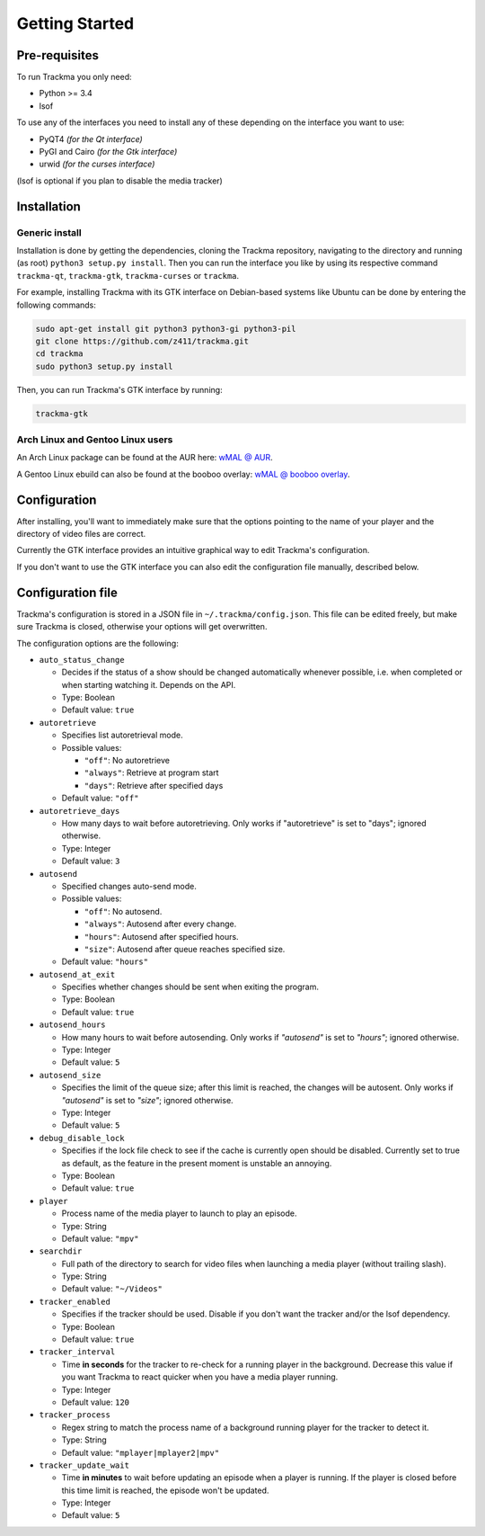 ===============
Getting Started
===============

Pre-requisites
==============
To run Trackma you only need:

* Python >= 3.4
* lsof

To use any of the interfaces you need to install any of these depending on the interface you want to use:

* PyQT4 *(for the Qt interface)*
* PyGI and Cairo *(for the Gtk interface)*
* urwid *(for the curses interface)*

(lsof is optional if you plan to disable the media tracker)

Installation
============

Generic install
---------------

Installation is done by getting the dependencies, cloning the Trackma repository, navigating to the directory and running (as root) ``python3 setup.py install``.
Then you can run the interface you like by using its respective command ``trackma-qt``, ``trackma-gtk``, ``trackma-curses`` or ``trackma``.

For example, installing Trackma with its GTK interface on Debian-based systems like Ubuntu can be done by entering the following commands:

.. code-block:: bash

    sudo apt-get install git python3 python3-gi python3-pil
    git clone https://github.com/z411/trackma.git
    cd trackma
    sudo python3 setup.py install

Then, you can run Trackma's GTK interface by running:

.. code-block:: bash

    trackma-gtk
    
Arch Linux and Gentoo Linux users
---------------------------------

An Arch Linux package can be found at the AUR here: `wMAL @ AUR <https://aur.archlinux.org/packages/wmal-git>`_.

A Gentoo Linux ebuild can also be found at the booboo overlay: `wMAL @ booboo overlay <http://gpo.zugaina.org/net-misc/wmal-python>`_.

Configuration
=============
After installing, you'll want to immediately make sure that the options pointing to the name of your player  and the directory of video files are correct.

Currently the GTK interface provides an intuitive graphical way to edit Trackma's configuration.

.. TODO : Image here

If you don't want to use the GTK interface you can also edit the configuration file manually, described below.

Configuration file
==================
Trackma's configuration is stored in a JSON file in ``~/.trackma/config.json``. This file can be edited freely, but make sure Trackma is closed,
otherwise your options will get overwritten.

The configuration options are the following:

* ``auto_status_change``

  * Decides if the status of a show should be changed automatically whenever possible, i.e. when completed or when starting watching it. Depends on the API. 
  * Type: Boolean
  * Default value: ``true``

* ``autoretrieve``

  * Specifies list autoretrieval mode.
  * Possible values:

    * ``"off"``: No autoretrieve
    * ``"always"``: Retrieve at program start
    * ``"days"``: Retrieve after specified days
    
  * Default value: ``"off"``
  
* ``autoretrieve_days``

  * How many days to wait before autoretrieving. Only works if "autoretrieve" is set to "days"; ignored otherwise. 
  * Type: Integer
  * Default value: ``3``

* ``autosend``

  * Specified changes auto-send mode. 
  * Possible values:
  
    * ``"off"``: No autosend.
    * ``"always"``: Autosend after every change.
    * ``"hours"``: Autosend after specified hours.
    * ``"size"``: Autosend after queue reaches specified size.
  
  * Default value: ``"hours"``

* ``autosend_at_exit``

  * Specifies whether changes should be sent when exiting the program.
  * Type: Boolean
  * Default value: ``true``

* ``autosend_hours``

  * How many hours to wait before autosending. Only works if `"autosend"` is set to `"hours"`; ignored otherwise. 
  * Type: Integer
  * Default value: ``5``

* ``autosend_size``

  * Specifies the limit of the queue size; after this limit is reached, the changes will be autosent. Only works if `"autosend"` is set to `"size"`; ignored otherwise. 
  * Type: Integer
  * Default value: ``5``

* ``debug_disable_lock``

  * Specifies if the lock file check to see if the cache is currently open should be disabled. Currently set to true as default, as the feature in the present moment is unstable an annoying.
  * Type: Boolean
  * Default value: ``true``

* ``player``

  * Process name of the media player to launch to play an episode.
  * Type: String
  * Default value: ``"mpv"``

* ``searchdir``

  * Full path of the directory to search for video files when launching a media player (without trailing slash).
  * Type: String
  * Default value: ``"~/Videos"``

* ``tracker_enabled``

  * Specifies if the tracker should be used. Disable if you don't want the tracker and/or the lsof dependency.
  * Type: Boolean
  * Default value: ``true``

* ``tracker_interval``

  * Time **in seconds** for the tracker to re-check for a running player in the background. Decrease this value if you want Trackma to react quicker when you have a media player running.
  * Type: Integer
  * Default value: ``120``

* ``tracker_process``

  * Regex string to match the process name of a background running player for the tracker to detect it.
  * Type: String
  * Default value: ``"mplayer|mplayer2|mpv"``

* ``tracker_update_wait``

  * Time **in minutes** to wait before updating an episode when a player is running. If the player is closed before this time limit is reached, the episode won't be updated.
  * Type: Integer
  * Default value: ``5``
